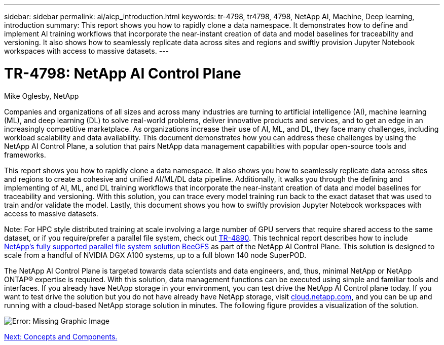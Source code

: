 ---
sidebar: sidebar
permalink: ai/aicp_introduction.html
keywords: tr-4798, tr4798, 4798, NetApp AI, Machine, Deep learning, introduction
summary: This report shows you how to rapidly clone a data namespace. It demonstrates how to define and implement AI training workflows that incorporate the near-instant creation of data and model baselines for traceability and versioning. It also shows how to seamlessly replicate data across sites and regions and swiftly provision Jupyter Notebook workspaces with access to massive datasets.
---

= TR-4798: NetApp AI Control Plane
:hardbreaks:
:nofooter:
:icons: font
:linkattrs:
:imagesdir: ./../media/

//
// This file was created with NDAC Version 2.0 (August 17, 2020)
//
// 2020-08-18 15:53:11.466360
//

Mike Oglesby, NetApp

Companies and organizations of all sizes and across many industries are turning to artificial intelligence (AI), machine learning (ML), and deep learning (DL) to solve real-world problems, deliver innovative products and services, and to get an edge in an increasingly competitive marketplace. As organizations increase their use of AI, ML, and DL, they face many challenges, including workload scalability and data availability. This document demonstrates how you can address these challenges by using the NetApp AI Control Plane, a solution that pairs NetApp data management capabilities with popular open-source tools and frameworks.

This report shows you how to rapidly clone a data namespace. It also shows you how to seamlessly replicate data across sites and regions to create a cohesive and unified AI/ML/DL data pipeline. Additionally, it walks you through the defining and implementing of AI, ML, and DL training workflows that incorporate the near-instant creation of data and model baselines for traceability and versioning. With this solution, you can trace every model training run back to the exact dataset that was used to train and/or validate the model. Lastly, this document shows you how to swiftly provision Jupyter Notebook workspaces with access to massive datasets.

Note: For HPC style distributed training at scale involving a large number of GPU servers that require shared access to the same dataset, or if you require/prefer a parallel file system, check out link:https://www.netapp.com/pdf.html?item=/media/31317-tr-4890.pdf[TR-4890^]. This technical report describes how to include link:https://blog.netapp.com/solution-support-for-beegfs-and-e-series/[NetApp's fully supported parallel file system solution BeeGFS^] as part of the NetApp AI Control Plane. This solution is designed to scale from a handful of NVIDIA DGX A100 systems, up to a full blown 140 node SuperPOD.

The NetApp AI Control Plane is targeted towards data scientists and data engineers, and, thus, minimal NetApp or NetApp ONTAP® expertise is required. With this solution, data management functions can be executed using simple and familiar tools and interfaces. If you already have NetApp storage in your environment, you can test drive the NetApp AI Control plane today. If you want to test drive the solution but you do not have already have NetApp storage, visit http://cloud.netapp.com/[cloud.netapp.com^], and you can be up and running with a cloud-based NetApp storage solution in minutes. The following figure provides a visualization of the solution.

image:aicp_image1.png[Error: Missing Graphic Image]

link:aicp_concepts_and_components.html[Next: Concepts and Components.]

